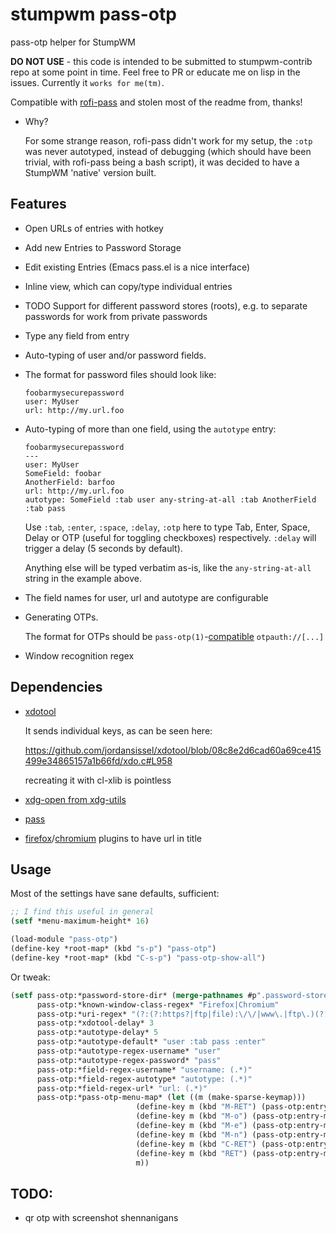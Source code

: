 #+STARTUP: indent overview align fold nodlcheck hidestars oddeven lognotestate inlineimages
* stumpwm pass-otp
pass-otp helper for StumpWM

*DO NOT USE* - this code is intended to be submitted to stumpwm-contrib repo at some point in time. Feel free to PR or educate me on lisp in the issues. Currently it ~works for me(tm)~.

Compatible with [[https://github.com/carnager/rofi-pass][rofi-pass]] and stolen most of the readme from, thanks!
- Why?

  For some strange reason, rofi-pass didn't work for my setup, the ~:otp~ was never autotyped, instead of debugging (which should have been trivial, with rofi-pass being a bash script), it was decided to have a StumpWM 'native' version built.
** Features
- Open URLs of entries with hotkey
- Add new Entries to Password Storage
- Edit existing Entries (Emacs pass.el is a nice interface)
- Inline view, which can copy/type individual entries
- TODO Support for different password stores (roots), e.g. to separate passwords for work from private passwords
- Type any field from entry
- Auto-typing of user and/or password fields.
- The format for password files should look like:
  #+BEGIN_SRC text
    foobarmysecurepassword
    user: MyUser
    url: http://my.url.foo
  #+END_SRC
- Auto-typing of more than one field, using the ~autotype~ entry:
  #+BEGIN_SRC text
    foobarmysecurepassword
    ---
    user: MyUser
    SomeField: foobar
    AnotherField: barfoo
    url: http://my.url.foo
    autotype: SomeField :tab user any-string-at-all :tab AnotherField :tab pass
  #+END_SRC

  Use ~:tab~, ~:enter~, ~:space~, ~:delay~, ~:otp~ here to type Tab,
  Enter, Space, Delay or OTP (useful for toggling checkboxes) respectively.
  ~:delay~ will trigger a delay (5 seconds by default).

  Anything else will be typed verbatim as-is, like the ~any-string-at-all~ string in the example above.
- The field names for user, url and autotype are configurable

- Generating OTPs.

  The format for OTPs should be ~pass-otp(1)~-[[https://github.com/google/google-authenticator/wiki/Key-Uri-Format][compatible]] ~otpauth://[...]~
- Window recognition regex
** Dependencies
- [[https://github.com/jordansissel/xdotool][xdotool]]

  It sends individual keys, as can be seen here:

  https://github.com/jordansissel/xdotool/blob/08c8e2d6cad60a69ce415499e34865157a1b66fd/xdo.c#L958

  recreating it with cl-xlib is pointless
- [[https://github.com/freedesktop/xdg-utils][xdg-open from xdg-utils]]
- [[https://www.passwordstore.org/][pass]]
- [[https://addons.mozilla.org/en-US/firefox/addon/url-hostname-in-title/][firefox]]/[[https://addons.mozilla.org/en-US/firefox/addon/url-hostname-in-title/][chromium]] plugins to have url in title
** Usage
Most of the settings have sane defaults, sufficient:
#+BEGIN_SRC lisp
  ;; I find this useful in general
  (setf *menu-maximum-height* 16)

  (load-module "pass-otp")
  (define-key *root-map* (kbd "s-p") "pass-otp")
  (define-key *root-map* (kbd "C-s-p") "pass-otp-show-all")
#+END_SRC
Or tweak:
#+BEGIN_SRC lisp
  (setf pass-otp:*password-store-dir* (merge-pathnames #p".password-store/" (user-homedir-pathname))
        pass-otp:*known-window-class-regex* "Firefox|Chromium"
        pass-otp:*uri-regex* "(?:(?:https?|ftp|file):\/\/|www\.|ftp\.)(?:\([-A-Z0-9+&@#\/%=~_|$?!:,.]*\)|[-A-Z0-9+&@#\/%=~_|$?!:,.])*(?:\([-A-Z0-9+&@#\/%=~_|$?!:,.]*\)|[A-Z0-9+&@#\/%=~_|$])"
        pass-otp:*xdotool-delay* 3
        pass-otp:*autotype-delay* 5
        pass-otp:*autotype-default* "user :tab pass :enter"
        pass-otp:*autotype-regex-username* "user"
        pass-otp:*autotype-regex-password* "pass"
        pass-otp:*field-regex-username* "username: (.*)"
        pass-otp:*field-regex-autotype* "autotype: (.*)"
        pass-otp:*field-regex-url* "url: (.*)"
        pass-otp:*pass-otp-menu-map* (let ((m (make-sparse-keymap)))
                              (define-key m (kbd "M-RET") (pass-otp:entry-menu-action :entry-autotype))
                              (define-key m (kbd "M-o") (pass-otp:entry-menu-action :entry-display))
                              (define-key m (kbd "M-e") (pass-otp:entry-menu-action :entry-edit))
                              (define-key m (kbd "M-n") (pass-otp:entry-menu-action :entry-create))
                              (define-key m (kbd "C-RET") (pass-otp:entry-menu-action :entry-open-url))
                              (define-key m (kbd "RET") (pass-otp:entry-menu-action :entry-menu))
                              m))
#+END_SRC
** TODO:
- qr otp with screenshot shennanigans
